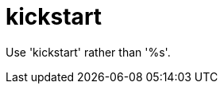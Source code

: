 :navtitle: kickstart
:keywords: reference, rule, kickstart

= kickstart

Use 'kickstart' rather than '%s'.



